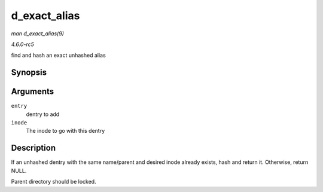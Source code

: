 .. -*- coding: utf-8; mode: rst -*-

.. _API-d-exact-alias:

=============
d_exact_alias
=============

*man d_exact_alias(9)*

*4.6.0-rc5*

find and hash an exact unhashed alias


Synopsis
========

.. c:function:: struct dentry * d_exact_alias( struct dentry * entry, struct inode * inode )

Arguments
=========

``entry``
    dentry to add

``inode``
    The inode to go with this dentry


Description
===========

If an unhashed dentry with the same name/parent and desired inode
already exists, hash and return it. Otherwise, return NULL.

Parent directory should be locked.


.. ------------------------------------------------------------------------------
.. This file was automatically converted from DocBook-XML with the dbxml
.. library (https://github.com/return42/sphkerneldoc). The origin XML comes
.. from the linux kernel, refer to:
..
.. * https://github.com/torvalds/linux/tree/master/Documentation/DocBook
.. ------------------------------------------------------------------------------
